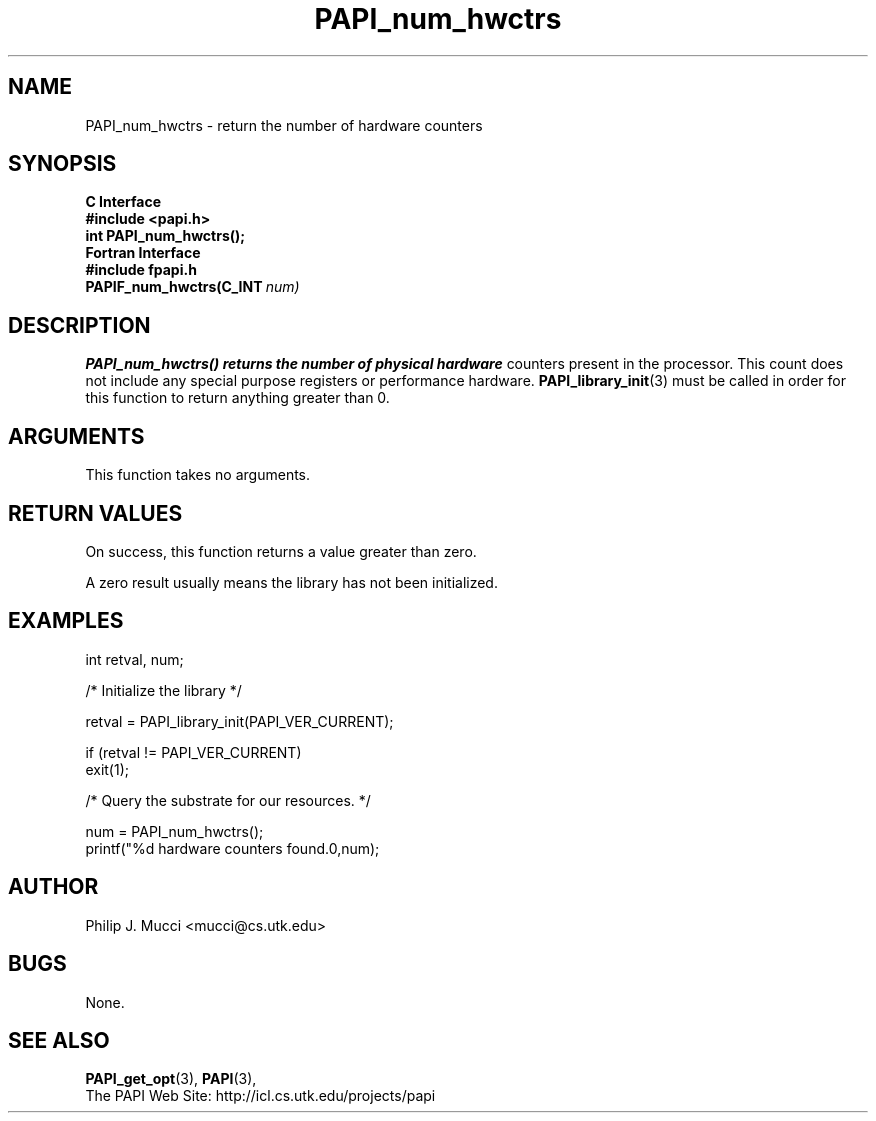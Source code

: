 .\" $Id$
.TH PAPI_num_hwctrs 3 "October, 2002" "PAPI Programmer's Reference" "PAPI"

.SH NAME
PAPI_num_hwctrs \- return the number of hardware counters 

.SH SYNOPSIS
.B C Interface
.nf
.B #include <papi.h>
.BI "int PAPI_num_hwctrs();"
.fi
.B Fortran Interface
.nf
.B #include "fpapi.h"
.BI PAPIF_num_hwctrs(C_INT\  num)
.fi

.SH DESCRIPTION
.B "PAPI_num_hwctrs()" returns the number of physical hardware
counters present in the processor. This count does not include any
special purpose registers or performance hardware. 
.BR "PAPI_library_init" "(3) must be called"
in order for this function to return anything greater than 0.

.SH ARGUMENTS
This function takes no arguments.

.SH RETURN VALUES
On success, this function returns a value greater than zero.
.LP
A zero result usually means the library has not been initialized.

.SH EXAMPLES
.LP
.nf
.if t .ft CW
int retval, num;

/* Initialize the library */

retval = PAPI_library_init(PAPI_VER_CURRENT);

if (retval != PAPI_VER_CURRENT) 
  exit(1);

/* Query the substrate for our resources. */

num = PAPI_num_hwctrs();
printf("%d hardware counters found.\n",num);
.if t .ft P
.fi

.SH AUTHOR
Philip J. Mucci <mucci@cs.utk.edu>

.SH BUGS
None.

.SH SEE ALSO
.BR PAPI_get_opt "(3),"
.BR PAPI "(3),"
 The PAPI Web Site: 
http://icl.cs.utk.edu/projects/papi

